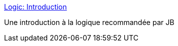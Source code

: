 :jbake-type: post
:jbake-status: published
:jbake-title: Logic: Introduction
:jbake-tags: science,documentation,tutorial,logic,_mois_juil.,_année_2006
:jbake-date: 2006-07-20
:jbake-depth: ../
:jbake-uri: shaarli/1153385193000.adoc
:jbake-source: https://nicolas-delsaux.hd.free.fr/Shaarli?searchterm=http%3A%2F%2Fpeople.hofstra.edu%2Ffaculty%2FStefan_Waner%2FRealWorld%2Flogic%2Flogicintro.html&searchtags=science+documentation+tutorial+logic+_mois_juil.+_ann%C3%A9e_2006
:jbake-style: shaarli

http://people.hofstra.edu/faculty/Stefan_Waner/RealWorld/logic/logicintro.html[Logic: Introduction]

Une introduction à la logique recommandée par JB
